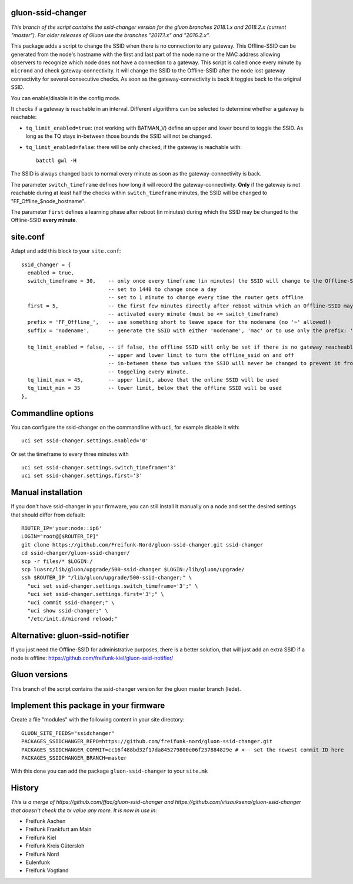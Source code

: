 gluon-ssid-changer
==================

*This branch of the script contains the ssid-changer version for the gluon
branches 2018.1.x and 2018.2.x (current "master"). For older releases of Gluon
use the branches "2017.1.x" and "2016.2.x".*

This package adds a script to change the SSID when there is no connection to any
gateway. This Offline-SSID can be generated from the node's hostname with the
first and last part of the node name or the MAC address allowing observers to
recognize which node does not have a connection to a gateway. This script is
called once every minute by ``micrond`` and check gateway-connectivity. It will
change the SSID to the Offline-SSID after the node lost gateway connectivity for
several consecutive checks. As soon as the gateway-connectivity is back it
toggles back to the original SSID.

You can enable/disable it in the config mode.

It checks if a gateway is reachable in an interval. Different algorithms can be
selected to determine whether a gateway is reachable:

-  ``tq_limit_enabled=true``: (not working with BATMAN\_V) define an upper and
   lower bound to toggle the SSID. As long as the TQ stays in-between those
   bounds the SSID will not be changed.
-  ``tq_limit_enabled=false``: there will be only checked, if the gateway is
   reachable with:

   ::

       batctl gwl -H

The SSID is always changed back to normal every minute as soon as the
gateway-connectivity is back.

The parameter ``switch_timeframe`` defines how long it will record the
gateway-connectivity. **Only** if the gateway is not reachable during at least
half the checks within ``switch_timeframe`` minutes, the SSID will be changed to
"FF\_Offline\_$node\_hostname".

The parameter ``first`` defines a learning phase after reboot (in minutes)
during which the SSID may be changed to the Offline-SSID **every minute**.

site.conf
=========

Adapt and add this block to your ``site.conf``:

::

    ssid_changer = {
      enabled = true,
      switch_timeframe = 30,    -- only once every timeframe (in minutes) the SSID will change to the Offline-SSID 
                                -- set to 1440 to change once a day
                                -- set to 1 minute to change every time the router gets offline
      first = 5,                -- the first few minutes directly after reboot within which an Offline-SSID may be
                                -- activated every minute (must be <= switch_timeframe)
      prefix = 'FF_Offline_',   -- use something short to leave space for the nodename (no '~' allowed!)
      suffix = 'nodename',      -- generate the SSID with either 'nodename', 'mac' or to use only the prefix: 'none'
      
      tq_limit_enabled = false, -- if false, the offline SSID will only be set if there is no gateway reacheable
                                -- upper and lower limit to turn the offline_ssid on and off
                                -- in-between these two values the SSID will never be changed to prevent it from
                                -- toggeling every minute.
      tq_limit_max = 45,        -- upper limit, above that the online SSID will be used
      tq_limit_min = 35         -- lower limit, below that the offline SSID will be used
    },

Commandline options
===================

You can configure the ssid-changer on the commandline with ``uci``, for example
disable it with:

::

    uci set ssid-changer.settings.enabled='0'

Or set the timeframe to every three minutes with

::

    uci set ssid-changer.settings.switch_timeframe='3'
    uci set ssid-changer.settings.first='3'

Manual installation
===================

If you don't have ssid-changer in your firmware, you can still install it
manually on a node and set the desired settings that should differ from default:

::

    ROUTER_IP='your:node::ip6'
    LOGIN="root@[$ROUTER_IP]"
    git clone https://github.com/Freifunk-Nord/gluon-ssid-changer.git ssid-changer
    cd ssid-changer/gluon-ssid-changer/
    scp -r files/* $LOGIN:/
    scp luasrc/lib/gluon/upgrade/500-ssid-changer $LOGIN:/lib/gluon/upgrade/
    ssh $ROUTER_IP "/lib/gluon/upgrade/500-ssid-changer;" \
      "uci set ssid-changer.settings.switch_timeframe='3';" \
      "uci set ssid-changer.settings.first='3';" \
      "uci commit ssid-changer;" \
      "uci show ssid-changer;" \
      "/etc/init.d/micrond reload;"

Alternative: gluon-ssid-notifier
================================

If you just need the Offline-SSID for administrative purposes, there is a better
solution, that will just add an extra SSID if a node is offline:
https://github.com/freifunk-kiel/gluon-ssid-notifier/

Gluon versions
==============

This branch of the script contains the ssid-changer version for the gluon master
branch (lede).

Implement this package in your firmware
=======================================

Create a file "modules" with the following content in your site directory:

::

    GLUON_SITE_FEEDS="ssidchanger"
    PACKAGES_SSIDCHANGER_REPO=https://github.com/freifunk-nord/gluon-ssid-changer.git
    PACKAGES_SSIDCHANGER_COMMIT=cc16f488bd32f17da845279800e06f237884829e # <-- set the newest commit ID here
    PACKAGES_SSIDCHANGER_BRANCH=master

With this done you can add the package ``gluon-ssid-changer`` to your
``site.mk``

History
=======

*This is a merge of https://github.com/ffac/gluon-ssid-changer and
https://github.com/viisauksena/gluon-ssid-changer that doesn't check the tx
value any more. It is now in use in*:

-  Freifunk Aachen
-  Freifunk Frankfurt am Main
-  Freifunk Kiel
-  Freifunk Kreis Gütersloh
-  Freifunk Nord
-  Eulenfunk
-  Freifunk Vogtland
